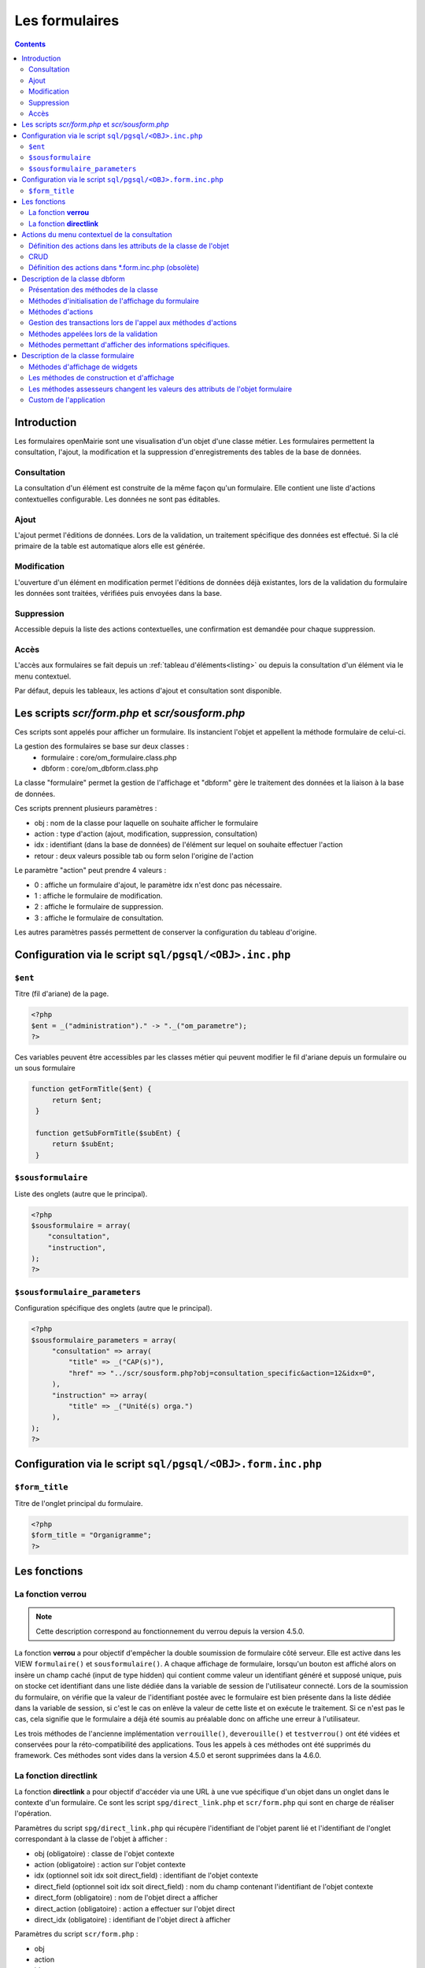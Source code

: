 .. _formulaire:

###############
Les formulaires
###############

.. contents::

============
Introduction
============

Les formulaires openMairie sont une visualisation d'un objet d'une classe métier. Les formulaires permettent la consultation, l'ajout, la modification et la suppression d'enregistrements des tables de la base de données.

Consultation
------------

La consultation d'un élément est construite de la même façon qu'un
formulaire. Elle contient une liste d'actions contextuelles configurable.
Les données ne sont pas éditables.

.. image:: ../_static/mode_consult_context.png
   :height: 380
   :width: 800




Ajout
-----

L'ajout permet l'éditions de données. Lors de la validation,
un traitement spécifique des données est effectué.
Si la clé primaire de la table est automatique alors elle est générée.

Modification
------------

L'ouverture d'un élément en modification permet l'éditions de données
déjà existantes, lors de la validation du formulaire les données sont traitées,
vérifiées puis envoyées dans la base.

.. image:: ../_static/mode_modif.png
   :height: 380
   :width: 800

Suppression
-----------

Accessible depuis la liste des actions contextuelles, une confirmation est
demandée pour chaque suppression.


Accès
-----

L'accès aux formulaires se fait depuis un :ref:`tableau d'éléments<listing>`
ou depuis la consultation d'un élément via le menu contextuel.

Par défaut, depuis les tableaux, les actions d'ajout et consultation sont
disponible.

================================================
Les scripts `scr/form.php` et `scr/sousform.php`
================================================

Ces scripts sont appelés pour afficher un formulaire.
Ils instancient l'objet et appellent la méthode formulaire de celui-ci.

La gestion des formulaires se base sur deux classes :
    - formulaire : core/om_formulaire.class.php
    - dbform : core/om_dbform.class.php

La classe "formulaire" permet la gestion de l'affichage et "dbform"
gère le traitement des données et la liaison à la base de données.

Ces scripts prennent plusieurs paramètres :

- obj : nom de la classe pour laquelle on souhaite afficher le formulaire
- action : type d'action (ajout, modification, suppression, consultation)
- idx : identifiant (dans la base de données) de l'élément sur lequel on
  souhaite effectuer l'action
- retour : deux valeurs possible tab ou form selon l'origine de l'action

Le paramètre "action" peut prendre 4 valeurs :

- 0 : affiche un formulaire d'ajout, le paramètre idx n'est donc pas nécessaire.
- 1 : affiche le formulaire de modification.
- 2 : affiche le formulaire de suppression.
- 3 : affiche le formulaire de consultation.

Les autres paramètres passés permettent de conserver la configuration du tableau
d'origine.

=======================================================
Configuration via le script ``sql/pgsql/<OBJ>.inc.php``
=======================================================

``$ent``
--------

Titre (fil d'ariane) de la page.

.. code-block:: php

  <?php
  $ent = _("administration")." -> "._("om_parametre"); 
  ?>
      
Ces variables peuvent être accessibles par les classes métier qui peuvent modifier le fil d'ariane
depuis un formulaire ou un sous formulaire      

.. code-block:: php

   function getFormTitle($ent) {
        return $ent;
    }

    function getSubFormTitle($subEnt) {   
        return $subEnt;
    }



``$sousformulaire``
-------------------

Liste des onglets (autre que le principal).

.. code-block:: php

   <?php
   $sousformulaire = array(
       "consultation",
       "instruction",
   );
   ?>


``$sousformulaire_parameters``
------------------------------

Configuration spécifique des onglets (autre que le principal).

.. code-block:: php

   <?php
   $sousformulaire_parameters = array(
        "consultation" => array(
            "title" => _("CAP(s)"),
            "href" => "../scr/sousform.php?obj=consultation_specific&action=12&idx=0",
        ),
        "instruction" => array(
            "title" => _("Unité(s) orga.")
        ),
   );
   ?>

============================================================
Configuration via le script ``sql/pgsql/<OBJ>.form.inc.php``
============================================================

``$form_title``
---------------

Titre de l'onglet principal du formulaire.

.. code-block:: php

   <?php
   $form_title = "Organigramme";
   ?>



=============
Les fonctions
=============

La fonction **verrou**
----------------------

.. note::
   Cette description correspond au fonctionnement du verrou depuis la version 4.5.0.

La fonction **verrou** a pour objectif d'empêcher la double soumission de formulaire côté serveur. Elle est active dans les VIEW ``formulaire()`` et ``sousformulaire()``. A chaque affichage de formulaire, lorsqu'un bouton est affiché alors on insère un champ caché (input de type hidden) qui contient comme valeur un identifiant généré et supposé unique, puis on stocke cet identifiant dans une liste dédiée dans la variable de session de l'utilisateur connecté. Lors de la soumission du formulaire, on vérifie que la valeur de l'identifiant postée avec le formulaire est bien présente dans la liste dédiée dans la variable de session, si c'est le cas on enlève la valeur de cette liste et on exécute le traitement. Si ce n'est pas le cas, cela signifie que le formulaire a déjà été soumis au préalable donc on affiche une erreur à l'utilisateur.

Les trois méthodes de l'ancienne implémentation ``verrouille()``, ``deverouille()`` et ``testverrou()`` ont été vidées et conservées pour la réto-compatibilité des applications. Tous les appels à ces méthodes ont été supprimés du framework. Ces méthodes sont vides dans la version 4.5.0 et seront supprimées dans la 4.6.0. 

La fonction **directlink**
--------------------------

La fonction **directlink** a pour objectif d'accéder via une URL à une vue spécifique d'un objet dans un onglet dans le contexte d'un formulaire. Ce sont les script ``spg/direct_link.php`` et ``scr/form.php`` qui sont en charge de réaliser l'opération. 

Paramètres du script ``spg/direct_link.php`` qui récupère l'identifiant de l'objet parent lié et l'identifiant de l'onglet correspondant à la classe de l'objet à afficher :

- obj (obligatoire) : classe de l'objet contexte
- action (obligatoire) : action sur l'objet contexte
- idx (optionnel soit idx soit direct_field) : identifiant de l'objet contexte
- direct_field  (optionnel soit idx soit direct_field) : nom du champ contenant l'identifiant de l'objet contexte 
- direct_form (obligatoire) : nom de l'objet direct a afficher
- direct_action (obligatoire) : action a effectuer sur l'objet direct
- direct_idx (obligatoire) : identifiant de l'objet direct à afficher

Paramètres du script ``scr/form.php`` :

- obj
- action
- idx
- direct_form
- direct_action
- direct_idx
- identifiant de l'onglet #ui-tabs

Par exemple, pour accéder au formulaire de modification de l'utilisateur dont l'identifiant est le 1 dans le contexte de sa collectivité directement via une URL voici l'URL à appeler :

.. code-block:: php

   ../spg/direct_link.php?obj=om_collectivite&action=3&direct_field=om_collectivite&direct_form=om_utilisateur&direct_action=1&direct_idx=1

Celle ci va rediriger vers :

.. code-block:: php

   ../scr/form.php?obj=om_collectivite&action=3&idx=1&direct_form=om_utilisateur&direct_idx=1&direct_action=1#ui-tabs-1

.. note::
   *Limitations* - Ne peut fonctionner que si : 

    - la vue par défaut de l'onglet est un soustab standard et non une vue par défaut
    - l'objet doit contenir dans son modèle de données un champ contenant l'identifiant de l'objet du contexte souhaité si on utilise le paramètre direct_field



=============================================
Actions du menu contextuel de la consultation
=============================================

Dans dyn/config.inc.php :

.. code-block:: php

   <?php
   /**
    * Parametre de gestion des nouvelles actions
    * Permet de definir si la gestion des actions se fait dans la classe ou non.
    * Si on decide d'utiliser les nouvelles actions alors il n'y à pas de
    * retro-compatibilité, les actions supplémentaires de portlet initialement
    * déclarées dans sql/pgsql/*.inc.php ne fonctionneront plus et devront
    * être initialisées dans les attributs de la classe ciblée.
    * Default : $config['activate_class_action'] = true;
    */
   $config['activate_class_action'] = true;
   ?>

Définition des actions dans les attributs de la classe de l'objet
-----------------------------------------------------------------

La configuration se fait dans les attributs des classes (obj/\*.class.php).

L'ajout d'une action se présente de cette façon :

.. code-block:: php

   <?php
   function init_class_actions() {
       // On récupère les actions génériques définies dans la méthode 
       // d'initialisation de la classe parente
       parent::init_class_actions();

       // ACTION - 002 - supprimer
       //
       $this->class_actions[2] = array(
           "portlet" => array(
               "libelle" => "supprimer",
               "class" => "delete-16",
               "order" => 20,
               "description" => _("Accéder au formulaire de suppression de l'enregistrement"),
           ),
           "method" => "supprimer",
           "button" => "supprimer",
           "permission_suffix" => "supprimer",
           "condition" => "delete_coll_condition"
       );
   }
   ?>

La clé du tableau correspond à la valeur $maj, le paramètre "method" correspond
à la méthode appelée lors de la validation du formulaire, "button" est le texte du bouton de validation,
"permission_suffix" est le suffixe du droit qui sera testé lors de l'affichage de l'action,
"condition" permet de définir une méthode qui sera appelée avant l'affichage de l'action dans
le portlet, si cette méthode retourne "true" l'action sera affichée.

Si la clé "portlet" est définie l'action correspondante sera affichée (sous condition),
la clé "libelle" est le texte affiché sur le lien, la classe définie dans "class" sera ajoutée à celles
du lien, "order" permet de définir l'ordre, la clé "url" peu être utilisé pour définir une url spécifique.
   
Les action de classes permettent de surcharger les actions ajouter, modifier,
consulter et supprimer définies dans core/om_db_form.class.php.

**L'action qui porte le numéro 999 est réservée à la recherche avancée.**

CRUD
----

Les formulaires de base sont facilement reproductibles : il existe un mode
pour chaque action : Create, Read, Update et Delete.

En définissant le paramètre "crud" adéquat, vous aurez automatiquement la vue
et sa méthode de traitement sans développement supplémentaire.

Ainsi cette action "ajouter_bis" est une copie fonctionnelle et suffisante de
l'action ajouter :

.. code-block:: php

   <?php
   // ACTION - 004 - ajouter_bis
   //
   $this->class_actions[4] = array(
       "identifier" => "ajouter_bis",
       "permission_suffix" => "ajouter",
       "crud" => "create",
   );
   ?>
   

Définition des actions dans \*.form.inc.php (obsolète)
------------------------------------------------------

Dans dyn/config.inc.php :

.. code-block:: php

   <?php
   /**
    * Parametre de gestion des nouvelles actions
    * Permet de definir si la gestion des actions se fait dans la classe ou non.
    * Si on decide d'utiliser les nouvelles actions alors il n'y à pas de
    * retro-compatibilité, les actions supplémentaires de portlet initialement
    * déclarées dans sql/pgsql/*.inc.php ne fonctionneront plus et devront
    * être initialisées dans les attributs de la classe ciblée.
    * Default : $config['activate_class_action'] = true;
    */
   $config['activate_class_action'] = false;
   ?>


La configuration des actions du menu contextuel des formulaires en consultation
se fait via les scripts ``sql/sgbd/objet.form.inc.php``

Dans ces scripts, peuvent être surchargés, la liste des champs (ordre ou champs
affichés), requêtes sql permettant de remplir les widget de formulaires ainsi
que les actions du menu contextuel.

L'ajout d'une action se présente de cette façon :

.. code-block:: php

   <?php
   $portlet_actions['edition'] = array(
       'lien' => '../pdf/pdflettretype.php?obj=om_utilisateur&amp;idx=',
       'id' => '',
       'lib' => '<span class="om-prev-icon om-icon-16 om-icon-fix pdf-16">'._('Edition').'</span>',
       'ajax' => false,
       'ordre' => 21,
       'description' => _("Télécharger le courrier de l'utilisateur au format PDF"),
   );
   ?>



.. _class-dbform:

===============================
Description de la classe dbform
===============================

.. class:: dbform($id, &$db, $DEBUG = false)

   Cette classe est centrale dans l'application. Elle est la classe parente de
   chaque objet métier.
   Elle comprend des méthodes de gestion (initialisation, traitement,
   vérification, trigger) des valeurs du formulaire.
   Elle fait le lien entre la base de données et le formulaire.
   Elle contient les actions possibles sur les objets (ajout, modification,
   suppression, consultation).

Présentation des méthodes de la classe
--------------------------------------

Les méthodes de dbform peuvent être surchargées dans obj/om_dbform.class.php
ainsi que dans toutes les classes métier.

Méthodes d'initialisation de l'affichage du formulaire
------------------------------------------------------

  .. method:: dbform.formulaire($enteteTab, $validation, $maj, &$db, $postVar, $aff, $DEBUG = false, $idx, $premier = 0, $recherche = "", $tricol = "", $idz = "", $selectioncol = "", $advs_id = "", $valide = "", $retour = "", $actions = array(), $extra_parameters = array())

     Méthode d'initialisation de l'affichage de formulaire.

  .. method:: dbform.sousformulaire($enteteTab, $validation, $maj, &$db, $postVar, $premiersf, $DEBUG, $idx, $idxformulaire, $retourformulaire, $typeformulaire, $objsf, $tricolsf, $retour= "", $actions = array())

     Méthode d'initialisation de l'affichage de sous formulaire.

Ces méthodes instancient un objet "formulaire" et initialisent certains de ses
attributs via les méthodes suivantes :

  .. method:: dbform.setVal(&$form, $maj, $validation)

     Permet de définir les valeurs des champs en contexte formulaire

  .. method:: dbform.setValsousformulaire(&$form, $maj, $validation, $idxformulaire, $retourformulaire, $typeformulaire)

     Permet de définir les valeurs des champs en contexte sous-formulaire

  .. method:: dbform.set_form_default_values(&$form, $maj, $validation)

     Permet de définir les valeurs des champs en contextes formulaire et sous-formulaire

  .. method:: dbform.setType(&$form, $maj)

     Permet de définir le type des champs

  .. method:: dbform.setLib(&$form, $maj)

     Permet de définir le libellé des champs

  .. method:: dbform.setTaille(&$form, $maj)

     Permet de définir la taille des champs

  .. method:: dbform.setMax(&$form, $maj)

     Permet de définir le nombre de caractères maximum des champs

  .. method:: dbform.setSelect(&$form, $maj, $db, $DEBUG = false)

     Méthode qui effectue les requêtes de configuration des champs

  .. method:: dbform.init_select(&$form = null, &$db = null, $maj, $debug, $field, $sql, $sql_by_id, $om_validite = false, $multiple = false)

     Méthode qui permet la configuration des select et select multiple, elle effectue
     les requêtes et met en forme le tableau des valeurs à afficher.
     Il est possible de définir si le champ lié est affecté par une
     date de validité ou de configurer l'affichage de select_multiple.

  .. method:: dbform.setOnchange(&$form, $maj)

     Permet de définir l'attribut "onchange" sur chaque champ

  .. method:: dbform.setOnkeyup(&$form, $maj)

     Permet de définir l'attribut "onkeyup" sur chaque champ

  .. method:: dbform.setOnclick(&$form, $maj)

     Permet de définir l'attribut "onclick" sur chaque champ

  .. method:: dbform.setGroupe(&$form, $maj)

     Permet d’aligner plusieurs champs (obsolète depuis la version 4.3.0)

  .. method:: dbform.setRegroupe(&$form, $maj)

     Permet de regrouper les champs dans des fieldset (obsolète depuis la
     version 4.3.0)

  .. method:: dbform.setLayout(&$form, $maj)

     Méthode de mise en page, elle permet de gérer la hiérarchie d'ouverture et
     fermeture des balises div et fieldset avec les méthodes :

      .. method:: formulaire.setBloc($champ, $contenu, $libelle = '', $style = '')

         permet d'ouvrir/fermer ($contenu=D/F) une balise div sur un champ
         ($champ), avec un libellé ($libelle) et un attribut class ($style).

          - une liste de classes css pour fieldset est disponible : 'group' permet
            une mise en ligne des champs contenu dans le div et 'col_1 à col_12' 
            permet une mise en page simplifiée (par exemple : "col_1" permet de 
            définir une taille dynamique de 1/12ème de la page , col_6 correspond 
            à 6/12 soit 50% de l'espace disponible).

          - il est possible de créer et ajouter des classes css aux différents
            div afin d'obtenir une mise en page personnalisé.

      .. method:: formulaire.setFieldset($champ, $contenu, $libelle = '', $style = '')

         permet d'ouvrir/fermer ($contenu=D/F) un  fieldset sur un champ
         ($champ), avec une légende ($libelle) et un attribut class ($style).

          - une liste de classes css pour fieldset est disponible : 'collapsible'
            ajoute un bouton sur la légende (jQuery) afin de refermer le fieldset 
            et 'startClosed' idem à la différence que le fieldset est fermé au
            chargement de la page.

      - exemple d'implémentation de la méthode setLayout() sans utiliser les
        méthodes setGroupe() et setRegroupe() :

        .. code-block:: php

          <?php
          function setLayout(&$form, $maj) {
            //Ouverture d'un div sur une colonne de 1/2 (6/12) de la largeur du
            //conteneur parent
            $form->setBloc('om_collectivite','D',"","col_6");
              //Ouverture d'un fieldset
              $form->setFieldset('om_collectivite','D',_('om_collectivite'),
                                "collapsible");
                //Ouverture d'un div les champs compris entre
                //"om_collectivite" et "actif"
                //la classe group permet d'afficher les champs en ligne
                $form->setBloc('om_collectivite','D',"","group");
                //Fermeture du groupe
                $form->setBloc('actif','F');
              //Fermeture du fieldset
              $form->setFieldset('actif','F','');
            //Fermeture du div de 50%
            $form->setBloc('actif','F');

            //Ouverture d'un div sur une colonne de 1/2 de la largeur du
            //conteneur parent
            $form->setBloc('orientation','D',"","col_6");
              $form->setFieldset('orientation', 'D',
                                  _("Parametres generaux du document"),
                                  "startClosed");
                $form->setBloc('orientation','D',"","group");
                $form->setBloc('format','F');

                $form->setBloc('footerfont','D',"","group");
                $form->setBloc('footertaille','F');

                $form->setBloc('logo','D',"","group");
                $form->setBloc('logotop','F');
              $form->setFieldset('logotop','F','');
            $form->setBloc('logotop','F');

            //Ouverture d'un div de largeur maximum sur un seul champ
            $form->setBloc('titre','DF',"","col_12");

            //Ouverture d'un div de largeur maximum
            $form->setBloc('titreleft','D',"","col_12");
              $form->setFieldset('titreleft','D',
                                  _("Parametres du titre du document"),
                                  "startClosed");
                $form->setBloc('titreleft','D',"","group");
                $form->setBloc('titrehauteur','F');

                $form->setBloc('titrefont','D',"","group");
                $form->setBloc('titrealign','F');
              $form->setFieldset('titrealign','F','');
            $form->setBloc('titrealign','F');

            //Ouverture d'un div de largeur maximum sur un seul champ
            $form->setBloc('corps','DF',"","col_12");

            //Ouverture d'un div de largeur maximum
            $form->setBloc('corpsleft','D',"","col_12");
              $form->setFieldset('corpsleft','D',
                                  _("Parametres du corps du document"),
                                  "startClosed");
                $form->setBloc('corpsleft','D',"","group");
                $form->setBloc('corpshauteur','F');

                $form->setBloc('corpsfont','D',"","group");
                $form->setBloc('corpsalign','F');
              $form->setFieldset('corpsalign','F','');
            $form->setBloc('corpsalign','F');

            //Ouverture d'un div de largeur maximum sur un seul champ
            $form->setBloc('om_sql','DF',"","col_12");

            //Ouverture d'un div de 1/2 de la largeur du conteneur parent
            $form->setBloc('om_sousetat','D',"","col_6");
              $form->setFieldset('om_sousetat','D',
                                  _("Sous etat(s) : selection"),
                                  "startClosed");
                $form->setBloc('om_sousetat','D',"","group");
                $form->setBloc('sousetat','F');
              $form->setFieldset('sousetat','F', '');
            $form->setBloc('sousetat','F');

            //Ouverture d'un div de 1/2 de la largeur du conteneur parent
            $form->setBloc('se_font','D',"","col_6");
              $form->setFieldset('se_font','D',
                                  _("Sous etat(s) : police / marges / couleur"),
                                  "startClosed");
                $form->setBloc('se_font','D',"","group");
                $form->setBloc('se_couleurtexte','F');
              $form->setFieldset('se_couleurtexte','F','');
            $form->setBloc('se_couleurtexte','F');
          }
          ?>

Méthodes d'actions
------------------

Ces méthodes sont appelées lors de la validation du formulaire.

  .. method:: dbform.ajouter($val, &$db = NULL, $DEBUG = false)

     Cette méthode permet l'insertion de données dans la base, elle appelle
     toutes les méthodes de traitement, vérification et méthodes
     spécifiques à l'ajout.

  .. method:: dbform.modifier($val = array(), &$db = NULL, $DEBUG = false)

     Cette méthode permet la modification de données dans la base, elle appelle
     toutes les méthodes de traitement et vérification des données retournées
     par le formulaire.

  .. method:: dbform.supprimer($val = array(), &$db = NULL, $DEBUG = false)

     Cette méthode permet la suppression de données dans la base, elle appelle
     toutes les méthodes de traitement et vérification des données retournées
     par le formulaire.


Gestion des transactions lors de l'appel aux méthodes d'actions
---------------------------------------------------------------

Afin de verifier les erreurs de base de données, la méthode isError est appelée,
si la valeur true lui est passée en second paramètre elle ne stop pas l'execution
mais retour true ou false. Cela dans le but d’appeler ces méthodes sur des objets
métier instanciés manuellement dans des contextes qui n'utilise pas la classe formulaire.
Exemple : lors de la création d'un web service qui instancierait une classe,
si une erreur de base de données se produit, le script s'arrête et aucun message ne 
peut être transmis au client du web service, ce qui ne se produit pas si le second
paramètre est défini à true.

Il est important d'instancier un objet métier et d'appeler les méthodes ajouter, 
modifier ou supprimer pour effectuer un changement sur celui-ci car toutes les
méthodes de trigger seront appelées.


Méthodes appelées lors de la validation
---------------------------------------

.. _setValFAjout:

  .. method:: dbform.setValFAjout($val = array())

     Méthode de traitement des données retournées par le formulaire
     (utilisé lors de l'ajout)

.. _setValF:

  .. method:: dbform.setvalF($val = array())

     Méthode de traitement des données retournées par le formulaire

.. _verifier:

  .. method:: dbform.verifier($val = array(), &$db = NULL, $DEBUG = false)

     Méthode de vérification des données et de retour d'erreurs

.. _verifierAjout:

  .. method:: dbform.verifierAjout($val = array(), &$db = NULL)

     Méthode de vérification des données et de retour d'erreurs
     (utilisé lors de l'ajout)

  .. method:: dbform.setId(&$db = NULL)

     Initialisation de la clé primaire (si clé automatique lors de l'ajout)

  .. method:: dbform.cleSecondaire($id, &$db = NULL, $val = array(), $DEBUG = false)

     Cette méthode est appelée lors de la suppression d'un objet, elle permet
     de vérifier si l'objet supprimé n'est pas lié à une autre table pour
     en empêcher la suppression.

  .. method:: dbform.triggerajouter($id, &$db = NULL, $val = array(), $DEBUG = false)

     Permet d'effectuer des actions avant l'insertion des données dans la base

  .. method:: dbform.triggerajouterapres($id, &$db = NULL, $val = array(), $DEBUG = false)

     Permet d'effectuer des actions après l'insertion des données dans la base

  .. method:: dbform.triggermodifier($id, &$db = NULL, $val = array(), $DEBUG = false)

     Permet d'effectuer des actions avant la modification des données dans la base

  .. method:: dbform.triggermodifierapres($id, &$db = NULL, $val = array(), $DEBUG = false)

     Permet d'effectuer des actions après la modification des données dans la base

  .. method:: dbform.triggersupprimer($id, &$db = NULL, $val = array(), $DEBUG = false)

     Permet d'effectuer des actions avant la modification des données dans la base

  .. method:: dbform.triggersupprimerapres($id, &$db = NULL, $val = array(), $DEBUG = false)

     Permet d'effectuer des actions après la modification des données dans la base


Méthodes permettant d'afficher des informations spécifiques.
------------------------------------------------------------

Ces méthodes fournissent des points d'entrée dans les formulaires et les sous formulaires 
(voir opencourrier : liaison de courrier dans obj/courrier.class.php)

  .. method:: formSpecificContent($maj)

     Cette méthode à surcharger permet d'afficher des informations 
     spécifiques en fin de formulaire.
     
 .. method:: sousFormSpecificContent($maj)
 
     Cette méthode à surcharger permet d'afficher des informations 
     spécifiques en fin de sous formulaire.

 .. method:: afterFormSpecificContent() 
 
     Cette méthode à surcharger permet d'afficher des informations 
     spécifiques après le formulaire.

 .. method:: afterSousFormSpecificContent() { }

     Cette méthode à surcharger permet d'afficher des informations 
     spécifiques après le sous formulaire.



===================================
Description de la classe formulaire
===================================

.. class :: formulaire($unused = NULL, $validation, $maj, $champs = array(), $val = array(), $max = array())

   Cette classe permet une gestion complète de l'affichage d'un formulaire.

Les méthodes de core/om_formulaire.class.php peuvent être surchargées dans
obj/om_formulaire.class.php

.. _méthodes-affichage-widget:

Méthodes d'affichage de widgets
-------------------------------

Les widgets sont des éléments de formulaire, ils sont composés d'un ou plusieurs
champs. Chaque méthode permet d'afficher un seul widget.

    .. method:: formulaire.text()

       champ texte (format standard)

    .. method:: formulaire.hidden()

       champ non visible avec valeur conservée

    .. method:: formulaire.password()

       champ password

    .. method:: formulaire.textdisabled()

       champ texte non modifiable (grisé)

    .. method:: formulaire.textreadonly()

       champ texte non modifiable

    .. method:: formulaire.hiddenstatic()

       champ non modifiable, la valeur est récupéré par le formulaire.

    .. method:: formulaire.hiddenstaticnum()

       champ numérique non modifiable et valeur récupérer

    .. method:: formulaire.statiq()

       Valeur affichée et non modifiable

    .. method:: formulaire.affichepdf()

       récupère un nom d'objet (un scan pdf)

    .. method:: formulaire.checkbox()

       case à cocher valeurs possibles : ``True`` ou ``False``

    .. method:: formulaire.checkboxstatic()

       affiche Oui/Non, non modifiable (mode consultation)

    .. method:: formulaire.checkboxnum()

       cochée = 1 , non cochée = 0

    .. method:: formulaire.http()

       lien http avec target = _blank (affichage dans une autre fenêtre)

    .. method:: formulaire.httpclick()

       lien avec affichage dans la même fenêtre.

    .. method:: formulaire.date()

       date modifiable avec affichage de calendrier jquery

    .. method:: formulaire.date2()

       date modifiable avec affichage de calendrier jquery pour les sous-formulaires

    .. method:: formulaire.hiddenstaticdate()

       date non modifiable Valeur récupéré par le formulaire

    .. method:: formulaire.datestatic()

       affiche la date formatée, non modifiable (mode consultation)

    .. method:: formulaire.textarea()

       affichage d un textarea

    .. method:: formulaire.textareamulti()

       textarea qui récupère plusieurs valeurs d'un select

    .. method:: formulaire.textareahiddenstatic()

       affichage non modifiable d'un textarea et récupération de la valeur

    .. method:: formulaire.pagehtml()

       affichage d'un textarea et transforme les retours charriot en </ br>

    .. method:: formulaire.select()

       champ select

    .. method:: formulaire.selectdisabled()

       champ select non modifiable

    .. method:: formulaire.selectstatic()

       affiche la valeur de la table liée, non modifiable (mode consultation)

    .. method:: formulaire.selecthiddenstatic()

       affiche la valeur de la table liée, non modifiable ainsi que la valeur
       dans un champ hidden

    .. method:: formulaire.select_multiple()

       affiche un select multiple, les valeurs passées au formulaires doivent être
       séparées par une virgule.

    .. method:: formulaire.select_multiple_static()

       affiche seulement les valeurs d'un select multiple, les valeurs passées au
       formulaires doivent être séparées par une virgule.

    .. method:: formulaire.comboG()

       permet d'effectuer une corrélation entre un groupe de champ et un
       identifiant dans les formulaires

    .. method:: formulaire.comboG2()

       permet d'effectuer une corrélation entre un groupe de champ et un
       identifiant dans les sous formulaires

    .. method:: formulaire.comboD()

       permet d'effectuer une corrélation entre un groupe de champ et un
       identifiant dans les formulaires

    .. method:: formulaire.comboD2()

       permet d'effectuer une corrélation entre un groupe de champ et un
       identifiant dans les sous formulaires

    .. method:: formulaire.upload()

       fait appel à spg/upload.php pour télécharger un fichier

    .. method:: formulaire.upload2()

       fait appel à spg/upload.php pour télécharger un fichier dans un sous
       formulaire

    .. method:: formulaire.voir()

       fait appel à spg/voir.php pour visualiser un fichier

    .. method:: formulaire.voir2()

       fait appel à spg/voir.php pour visualiser un fichier depuis un sous
       formulaire

    .. method:: formulaire.localisation()

       fait appel à spg/localisation.php

    .. method:: formulaire.localisation2()

       fait appel à spg/localisation.php

    .. method:: formulaire.rvb()

       fait appel à spg/rvb.php pour affichage de la palette couleur

    .. method:: formulaire.rvb2()

       fait appel à spg/rvb.php pour affichage de la palette couleur

    .. method:: formulaire.geom()

       ouvre une fenêtre tab_sig.php pour visualiser ou saisir une géométrie
       (selon l'action) la carte est définie en setSelect

Les widgets comboG, comboD, date, upload, voir et localisation sont à mettre
dans les formulaires.
Les contrôle comboG2, comboD2, date2, upload2, voir2 et localisation sont à
mettre dans les sous formulaires.

Les widgets font appel des scripts d'aide à la saisie stockés dans le répertoire
/spg, ils sont appelés par js/script.js. Ce script peut être surchargé dans
app/js/script.js.

**spg/combo.php**

Ce programme est appelé par le champ comboD, comboG, comboD2, comboG2,
le paramétrage se fait dans les fichiers :

- dyn/comboparametre.inc.php
- dyn/comboretour.inc.php
- dyn/comboaffichage.inc.php

**spg/localisation.php** et js/localisation.js

ce programme est liée au champ formulaire "localisation".

**spg/voir.php** 

Ce script est associé au champ "upload".
    
Ce sous programme permet de visualiser un fichier téléchargé sur le serveur
(pdf ou image).

**spg/upload.php**

Ce script utilise la classe core/upload.class.php (composant openMairie).

Le paramétrage des extensions téléchargeables se fait dans dyn/config.inc.php.
Le paramétrage de la taille maximale des fichiers téléchargeables se fait dans la classe métier de l'objet.

**spg/rvb.php** et js/rvb.js

Ce script est associé au champ "rvb" et affiche une palette de couleur pour
récupérer un code rvb.

.. _méthodes-construction-formulaire:

Les  méthodes de construction et d'affichage
--------------------------------------------

Le formulaire est constitué de div, fieldset et de champs les méthodes suivantes
permettent une mise en page structurée.

    .. method:: formulaire.entete()

       ouverture du conteneur du formulaire.

    .. method:: formulaire.enpied()

       fermeture du conteneur du formulaire.

    .. method:: formulaire.afficher()

       affichage des champs, appelle les méthodes suivante :

    .. method:: formulaire.debutFieldset()

       ouverture de fieldset.

    .. method:: formulaire.finFieldset()

       fermeture de fieldset

    .. method:: formulaire.debutBloc()

      ouverture de div.

    .. method:: formulaire.finBloc()

      fermeture de div.

    .. method:: formulaire.afficherChamp()

       affichage de champ.

.. _méthodes-assesseurs:

Les méthodes assesseurs changent les valeurs des attributs de l'objet formulaire
--------------------------------------------------------------------------------

Ces méthodes sont appelées depuis les classes métier, elles permettent la
configuration du formulaire.

    .. method:: formulaire.setType()

       type de champ

    .. method:: formulaire.setVal()

       valeur du champ

    .. method:: formulaire.setLib()

       libellé du champ

    .. method:: formulaire.setSelect()

       permet de remplir les champs select avec la table liée

    .. method:: formulaire.setTaille()

       taille du champ

    .. method:: formulaire.setMax()

       nombre de caractères maximum acceptés

    .. method:: formulaire.setOnchange()

       permet de définir des actions sur l'événement "onchange"

    .. method:: formulaire.setKeyup()

       permet de définir des actions sur l'événement "onkeyup"

    .. method:: formulaire.setOnclick()

       permet de définir des actions sur l'événement "onclick"

    .. method:: formulaire.setvalF()

       permet de traiter les données avant insert/update dans la base de données

    .. method:: formulaire.setGroupe()

       (obsolète depuis 4.3.0)

    .. method:: formulaire.setRegroupe()

       (obsolète depuis 4.3.0)

    .. method:: formulaire.setBloc($champ, $contenu, $libelle = '', $style = '')

       permet d'ouvrir/fermer ($contenu=D/F/DF) une balise div sur un champ
       ($champ), avec un libellé ($libelle) et un attribut class ($style).

    .. method:: formulaire.setFieldset($champ, $contenu, $libelle = '', $style = '')

       permet d'ouvrir/fermer ($contenu=D/F/DF) un  fieldset sur un champ ($champ),
       avec une légende ($libelle) et un attribut class ($style).

Custom de l'application
-----------------------

Il est possible d'ajouter des scripts personnalisés pour les scripts reqmo et import  ainsi que pour les 
classes métier.

Ces scripts peuvent être stockés en dehors de l'application pour des besoins spécifiques qui 
n'entrent pas dans le champs fonctionnel de base.

Le répertoire ou doit être les scripts est à paramétrer dans dyn/include.inc 

.. code-block:: php

   // CUSTOM reqmo - pdf - import
   define("PATH_CUSTOM", getcwd()."/../custom/");

Il faut ensuite indiquer quels sont  les scripts qui surchargent les scripts métiers de l'application 
dans le fichier dyn/custom.inc.php 

.. code-block:: php

   $custom=array();
   $custom['tab']['om_utilisateur'] = '../custom/sql/pgsql/om_utilisateur.inc.php';
   $custom['soustab']['om_utilisateur'] = '../custom/sql/pgsql/om_utilisateur.inc.php';
   $custom['form']['om_utilisateur'] = '../custom/sql/pgsql/om_utilisateur.form.inc.php';
   $custom['obj']['om_utilisateur'] = '../custom/obj/om_utilisateur.class.php';

Enfin il faut créer les surcharges 

.. code-block:: php

   // exemple dans ../custom/sql/pgsql/om_utilisateur.inc.php
   include "../sql/pgsql/om_utilisateur.inc.php";
   $champAffiche = array(
      'om_utilisateur.om_utilisateur as "'._("om_utilisateur").'"',
      'om_utilisateur.nom as "'._("nom").'"',
      );

   // exemple dans ../custom/obj/om_utilisateur.class.php
   require_once "../obj/om_utilisateur.class.php";

   class om_utilisateur_custom extends om_utilisateur {

       function om_utilisateur_custom($id,&$db,$debug) {
           $this->constructeur($id,$db,$debug);
       }// fin constructeur


       function setType(&$form,$maj) {
           parent::setType($form, $maj);
           if($maj==1)
               $form->setType("pwd", "hiddenstatic");
       }

       function setLib(&$form,$maj) {
           parent::setLib($form, $maj);
           $form->setLib("nom", "nom dans la classe surchargee");
       }

    }   
   
Pour les reqmo et les imports, il n'est pas besoin de paramètrer dyn/custom.inc.php
car le framework les récupèrent automatiquement.

.. note::

   Attention, la surcharge du custom ne fonctionne que pour la classe cible et non celles qui 
   eventuellement surcharge dans l application la classe cible.
